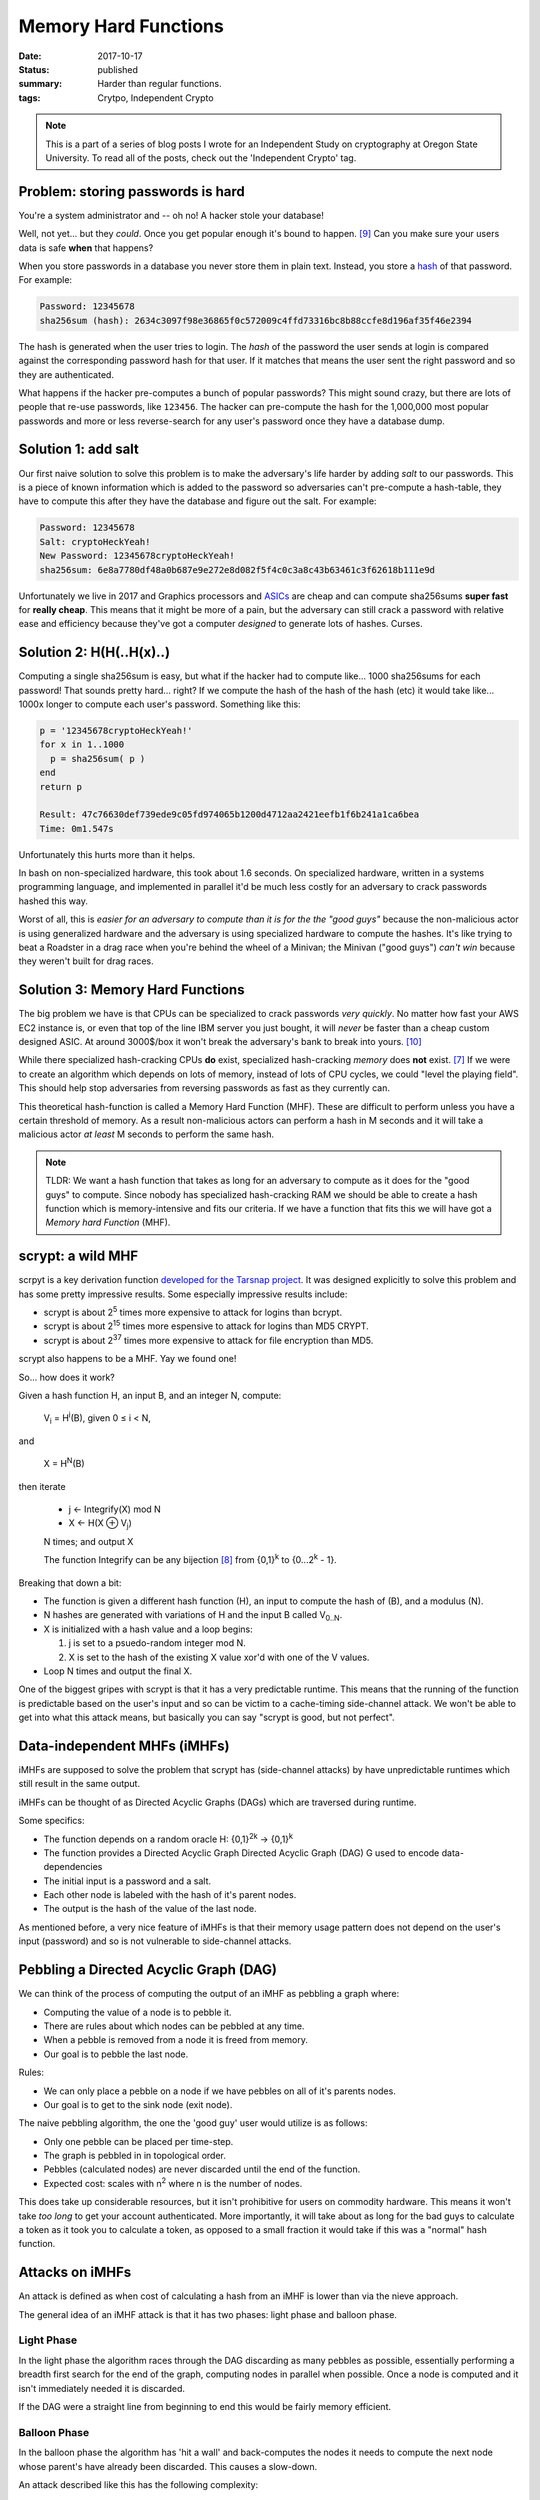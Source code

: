 Memory Hard Functions
=====================

:date: 2017-10-17
:status: published
:summary: Harder than regular functions.
:tags: Crytpo, Independent Crypto

.. note::

    This is a part of a series of blog posts I wrote for an Independent Study on cryptography at Oregon State University.
    To read all of the posts, check out the 'Independent Crypto' tag.

Problem: storing passwords is hard
----------------------------------

You're a system administrator and -- oh no!
A hacker stole your database!

Well, not yet... but they *could*.
Once you get popular enough it's bound to happen. [9]_
Can you make sure your users data is safe **when** that happens?

When you store passwords in a database you never store them in plain text.
Instead, you store a `hash`_ of that password.
For example:

.. code::

    Password: 12345678
    sha256sum (hash): 2634c3097f98e36865f0c572009c4ffd73316bc8b88ccfe8d196af35f46e2394

The hash is generated when the user tries to login.
The *hash* of the password the user sends at login is compared against the corresponding password hash for that user.
If it matches that means the user sent the right password and so they are authenticated.

What happens if the hacker pre-computes a bunch of popular passwords?
This might sound crazy, but there are lots of people that re-use passwords, like ``123456``.
The hacker can pre-compute the hash for the 1,000,000 most popular passwords and more or less reverse-search for any user's password once they have a database dump.

Solution 1: add salt
--------------------

Our first naive solution to solve this problem is to make the adversary's life harder by adding *salt* to our passwords.
This is a piece of known information which is added to the password so adversaries can't pre-compute a hash-table, they have to compute this after they have the database and figure out the salt.
For example:

.. code::

    Password: 12345678
    Salt: cryptoHeckYeah!
    New Password: 12345678cryptoHeckYeah!
    sha256sum: 6e8a7780df48a0b687e9e272e8d082f5f4c0c3a8c43b63461c3f62618b111e9d

Unfortunately we live in 2017 and Graphics processors and `ASICs`_ are cheap and can compute sha256sums **super fast** for **really cheap**.
This means that it might be more of a pain, but the adversary can still crack a password with relative ease and efficiency because they've got a computer *designed* to generate lots of hashes.
Curses.

Solution 2: H(H(..H(x)..)
-------------------------

Computing a single sha256sum is easy, but what if the hacker had to compute like... 1000 sha256sums for each password!
That sounds pretty hard... right?
If we compute the hash of the hash of the hash (etc) it would take like... 1000x longer to compute each user's password.
Something like this:

.. code::

    p = '12345678cryptoHeckYeah!'
    for x in 1..1000
      p = sha256sum( p )
    end
    return p

    Result: 47c76630def739ede9c05fd974065b1200d4712aa2421eefb1f6b241a1ca6bea
    Time: 0m1.547s


Unfortunately this hurts more than it helps.

In bash on non-specialized hardware, this took about 1.6 seconds.
On specialized hardware, written in a systems programming language, and implemented in parallel it'd be much less costly for an adversary to crack passwords hashed this way.

Worst of all, this is *easier for an adversary to compute than it is for the the "good guys"* because the non-malicious actor is using generalized hardware and the adversary is using specialized hardware to compute the hashes.
It's like trying to beat a Roadster in a drag race when you're behind the wheel of a Minivan; the Minivan ("good guys") *can't win* because they weren't built for drag races.

Solution 3: Memory Hard Functions
---------------------------------

The big problem we have is that CPUs can be specialized to crack passwords *very quickly*.
No matter how fast your AWS EC2 instance is, or even that top of the line IBM server you just bought, it will *never* be faster than a cheap custom designed ASIC.
At around 3000$/box it won't break the adversary's bank to break into yours. [10]_

While there specialized hash-cracking CPUs **do** exist, specialized hash-cracking *memory* does **not** exist. [7]_
If we were to create an algorithm which depends on lots of memory, instead of lots of CPU cycles, we could "level the playing field".
This should help stop adversaries from reversing passwords as fast as they currently can.

This theoretical hash-function is called a Memory Hard Function (MHF).
These are difficult to perform unless you have a certain threshold of memory.
As a result non-malicious actors can perform a hash in M seconds and it will take a malicious actor *at least* M seconds to perform the same hash.

.. note::

    TLDR: We want a hash function that takes as long for an adversary to compute as it does for the "good guys" to compute.
    Since nobody has specialized hash-cracking RAM we should be able to create a hash function which is memory-intensive and fits our criteria.
    If we have a function that fits this we will have got a *Memory hard Function* (MHF).

scrypt: a wild MHF
------------------

scrpyt is a key derivation function `developed for the Tarsnap project`_.
It was designed explicitly to solve this problem and has some pretty impressive results.
Some especially impressive results include:

- scrypt is about 2\ :sup:`5` times more expensive to attack for logins than bcrypt.
- scrypt is about 2\ :sup:`15` times more espensive to attack for logins than MD5 CRYPT.
- scrypt is about 2\ :sup:`37` times more expensive to attack for file encryption than MD5.


scrypt also happens to be a MHF.
Yay we found one!

So... how does it work?

Given a hash function H, an input B, and an integer N, compute:

    V\ :sub:`i` = H\ :sup:`i`\ (B), given 0 |LEQ| i < N,

and

    X = H\ :sup:`N`\ (B)

then iterate

    - j <- Integrify(X) mod N
    - X <- H(X |XOR| V\ :sub:`j`)

    N times; and output X

    The function Integrify can be any bijection [8]_ from {0,1}\ :sup:`k` to {0...2\ :sup:`k` - 1}.

Breaking that down a bit:

- The function is given a different hash function (H), an input to compute the hash of (B), and a modulus (N).
- N hashes are generated with variations of H and the input B called V\ :sub:`0..N`.
- X is initialized with a hash value and a loop begins:

  1. j is set to a psuedo-random integer mod N.
  2. X is set to the hash of the existing X value xor'd with one of the V values.

- Loop N times and output the final X.

One of the biggest gripes with scrypt is that it has a very predictable runtime.
This means that the running of the function is predictable based on the user's input and so can be victim to a cache-timing side-channel attack.
We won't be able to get into what this attack means, but basically you can say "scrypt is good, but not perfect".

Data-independent MHFs (iMHFs)
-----------------------------

.. image:: /assets/images/independent-crypto/DAG.gif
    :alt: A directed acyclic graph map.
    :align: center
    :width: 100%

iMHFs are supposed to solve the problem that scrypt has (side-channel attacks) by have unpredictable runtimes which still result in the same output.

iMHFs can be thought of as Directed Acyclic Graphs (DAGs) which are traversed during runtime.

Some specifics:

- The function depends on a random oracle H: {0,1}\ :sup:`2k` -> {0,1}\ :sup:`k`
- The function provides a Directed Acyclic Graph Directed Acyclic Graph (DAG) G used to encode data-dependencies
- The initial input is a password and a salt.
- Each other node is labeled with the hash of it's parent nodes.
- The output is the hash of the value of the last node.

As mentioned before, a very nice feature of iMHFs is that their memory usage pattern does not depend on the user's input (password) and so is not vulnerable to side-channel attacks.

Pebbling a Directed Acyclic Graph (DAG)
---------------------------------------

.. image:: /assets/images/independent-crypto/dag-animated.gif
    :alt: A directed acyclic graph traversal.
    :align: center
    :width: 100%

We can think of the process of computing the output of an iMHF as pebbling a graph where:

- Computing the value of a node is to pebble it.
- There are rules about which nodes can be pebbled at any time.
- When a pebble is removed from a node it is freed from memory.
- Our goal is to pebble the last node.

Rules:

- We can only place a pebble on a node if we have pebbles on all of it's parents nodes.
- Our goal is to get to the sink node (exit node).

The naive pebbling algorithm, the one the 'good guy' user would utilize is as follows:

- Only one pebble can be placed per time-step.
- The graph is pebbled in in topological order.
- Pebbles (calculated nodes) are never discarded until the end of the function.
- Expected cost: scales with n\ :sup:`2` where n is the number of nodes.

This does take up considerable resources, but it isn't prohibitive for users on commodity hardware.
This means it won't take *too long* to get your account authenticated.
More importantly, it will take about as long for the bad guys to calculate a token as it took you to calculate a token, as opposed to a small fraction it would take if this was a "normal" hash function.

Attacks on iMHFs
----------------

An attack is defined as when cost of calculating a hash from an iMHF is lower than via the nieve approach.

The general idea of an iMHF attack is that it has two phases: light phase and balloon phase.

Light Phase
~~~~~~~~~~~

In the light phase the algorithm races through the DAG discarding as many pebbles as possible, essentially performing a breadth first search for the end of the graph, computing nodes in parallel when possible.
Once a node is computed and it isn't immediately needed it is discarded.

If the DAG were a straight line from beginning to end this would be fairly memory efficient.

Balloon Phase
~~~~~~~~~~~~~

In the balloon phase the algorithm has 'hit a wall' and back-computes the nodes it needs to compute the next node whose parent's have already been discarded.
This causes a slow-down.

An attack described like this has the following complexity:

  E\ :sub:`R`\(A) = O(en + |SQRT|\(n\ :sup:`3`\d))

For small values of e and d this results in an attack as:

  E\ :sub:`R`\(A) = O(n\ :sup:`2`) for e,d = O(n)

Preventing against this type of attack is where much of the research into iMHF's is focused.
An ideal iMHF DAG minimize the disparity between the attackers compute time and the "good guy's" compute time.

Conclusion
----------

This has been a rough overview of Memory Hard functions, how they work, and how variations of MHFs differ.

MHFs are functions which remove the advantage that adversaries have to crack passwords by depending heavily on memory.
This reduces the adversary's advantage if they have an ASIC or GPU processor(s) to brute-force a password crack and ought to make it very difficult (ideally *impractical*) for adversaries to crack a password hashed with an MHF.

Some existing MHFs, like scrypt, are vulnerable to side-channel attacks so iMHFs have been theorized which do not have a predictable runtime and so are not vulnerable to side-channel attacks.
No iMHFs exist yet, however many functions have been developed with get *close* and offer many of the benefits of iMFHs.
Some of these include Argon2i, Catena, and Balloon hashing, which we did not cover in this post.

Annotated Bibliography
----------------------

Conference Presentations by Jeremiah Blocki [1]_ [2]_ [3]_ 
    The video presentations online by Jeremiah were a very important resource for getting a grasp on what MHFs are, and more specifically what iMHFS and how they worked.
    The three videos cited in this post cover largely the same content and present the material, including the problem, naive solution, MHF solution, iMFH solution, and possible attacks against iMHFs in about 30 minutes.
    I like to think I'm pretty good at public speaking, but this material was very complicated and presented in a very digestible format.

    I cannot stress enough how useful these videos were.
    I learned an incredible amount from these videos and referenced them for the majority of this content.

Strict Memory Hard Hashing Functions [4]_
    This paper was very short and presented some essential knowledge to discuss the differences between MHFs and iMHFs.
    I didn't directly use or reference this content, however it did present an easily understandable academic definition and comparison of iMHF compared to MHFs.

Practical Graphs for Optimal Side-Channel Resistant Memory-Hard Functions [5]_
    This paper was used in the writing of this post, however it was very long and dense, so it was never directly cited.

scrypt: A new key derivation function [6]_
    This was the soul reference for the scrypt section of this post.
    There is an academic paper published too, but the slides were simple and presented all of the same knowledge (I think) sans any proofs.

    If I feel an existential hole in my heart I might read the proofs, but in the interest of time I chose not to right now.

Errata
------

.. [1]
    Efficiently Computing Data Independent Memory Hard Functions (Video)
    Joël Alwen and Jeremiah Blocki, Crypto 2016,
    September 26, 2016,
    https://youtu.be/ujpvPtn_N5Y

.. [2]
    Towards a Theory of Data-Independent Memory Hard Functions (Video),
    Jeremiah Blocki with Joel Alwen, Krzysztof Pietrzak 2017,
    Real World Crypto conference,
    February 1, 2017,
    https://youtu.be/YtfVLzUkwME

.. [3]
    Memory Hard Functions and Password Hashings (Video),
    CERIAS Symposium 2017 - TechTalk,
    Jeremiah M. Blocki - Assistant Professor, Computer Science - Purdue University,
    May 1, 2017,
    https://youtu.be/9yX4v89m5oo

.. [4]
    Strict Memory Hard Hashing Functions,
    Sergio Demian Lerner,
    (Preliminary v0.3, 01-19-14),
    http://www.hashcash.org/papers/memohash.pdf

.. [5]
    Practical Graphs for Optimal Side-Channel Resistant Memory-Hard Functions
    Joel Alwen, Jeremiah Blocki, Ben Harsha
    IACR Cryptography ePrint Archive, 2017,
    https://eprint.iacr.org/2017/443.pdf

.. [6]
    scrypt: A new key derivation function (variable subtitles)
    Colin Percival,
    May 9, 2009,
    http://www.tarsnap.com/scrypt/scrypt-slides.pdf

.. [7]
    Yet.

.. [8]
    Bijection: A function which creates a 1-to-1 relationship between inputs and outputs.

.. [9] https://haveibeenpwned.com/PwnedWebsites

.. [10] Antminer "Bitcoin Miner" http://a.co/2E20HW8

.. _developed for the Tarsnap project: http://www.tarsnap.com/scrypt.html

.. |LEQ| replace:: ≤
.. |XOR| replace:: ⊕
.. |SQRT| replace:: √

.. _hash: https://en.wikipedia.org/wiki/Hash_function
.. _ASICs: https://en.wikipedia.org/wiki/Application-specific_integrated_circuit
